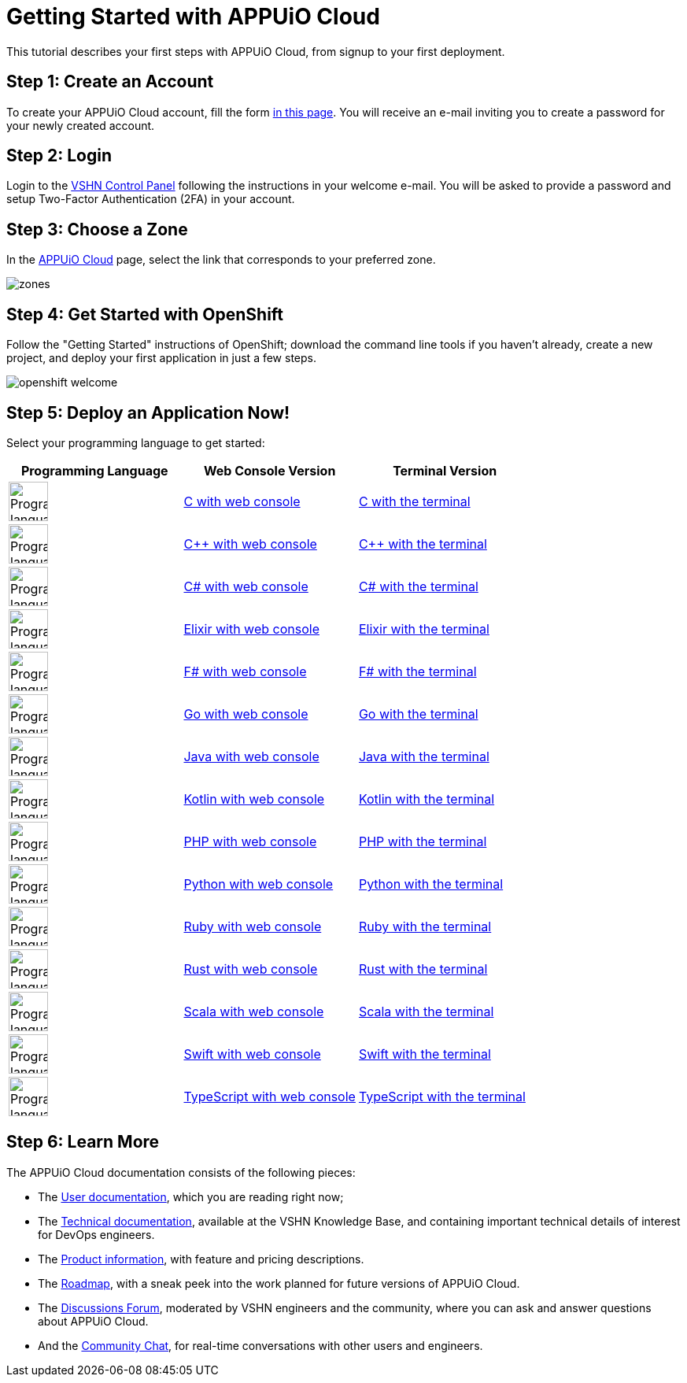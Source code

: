 = Getting Started with APPUiO Cloud

This tutorial describes your first steps with APPUiO Cloud, from signup to your first deployment.

== Step 1: Create an Account

To create your APPUiO Cloud account, fill the form https://www.appuio.ch/en/offering/cloud/[in this page]. You will receive an e-mail inviting you to create a password for your newly created account.

== Step 2: Login

Login to the https://control.vshn.net/[VSHN Control Panel] following the instructions in your welcome e-mail. You will be asked to provide a password and setup Two-Factor Authentication (2FA) in your account.

== Step 3: Choose a Zone

In the https://control.vshn.net/appuio-cloud[APPUiO Cloud] page, select the link that corresponds to your preferred zone.

image::getting-started/zones.png[]

== Step 4: Get Started with OpenShift

Follow the "Getting Started" instructions of OpenShift; download the command line tools if you haven't already, create a new project, and deploy your first application in just a few steps.

image::getting-started/openshift-welcome.png[]

== Step 5: Deploy an Application Now!

Select your programming language to get started:

[cols="^1,^1,^1"]
|===
| Programming Language | Web Console Version | Terminal Version

| image:logos/c.svg[alt="Programming language logo",width=50,height=50]
| xref:tutorials/getting-started/c-web.adoc[C with web console]
| xref:tutorials/getting-started/c-terminal.adoc[C with the terminal]

| image:logos/cpp.svg[alt="Programming language logo",width=50,height=50]
| xref:tutorials/getting-started/cpp-web.adoc[C++ with web console]
| xref:tutorials/getting-started/cpp-terminal.adoc[C++ with the terminal]

| image:logos/csharp.svg[alt="Programming language logo",width=50,height=50]
| xref:tutorials/getting-started/csharp-web.adoc[C# with web console]
| xref:tutorials/getting-started/csharp-terminal.adoc[C# with the terminal]

| image:logos/elixir.svg[alt="Programming language logo",width=50,height=50]
| xref:tutorials/getting-started/elixir-web.adoc[Elixir with web console]
| xref:tutorials/getting-started/elixir-terminal.adoc[Elixir with the terminal]

| image:logos/fsharp.svg[alt="Programming language logo",width=50,height=50]
| xref:tutorials/getting-started/fsharp-web.adoc[F# with web console]
| xref:tutorials/getting-started/fsharp-terminal.adoc[F# with the terminal]

| image:logos/go.svg[alt="Programming language logo",width=50,height=50]
| xref:tutorials/getting-started/go-web.adoc[Go with web console]
| xref:tutorials/getting-started/go-terminal.adoc[Go with the terminal]

| image:logos/java.svg[alt="Programming language logo",width=50,height=50]
| xref:tutorials/getting-started/java-web.adoc[Java with web console]
| xref:tutorials/getting-started/java-terminal.adoc[Java with the terminal]

| image:logos/kotlin.svg[alt="Programming language logo",width=50,height=50]
| xref:tutorials/getting-started/kotlin-web.adoc[Kotlin with web console]
| xref:tutorials/getting-started/kotlin-terminal.adoc[Kotlin with the terminal]

| image:logos/php.svg[alt="Programming language logo",width=50,height=50]
| xref:tutorials/getting-started/php-web.adoc[PHP with web console]
| xref:tutorials/getting-started/php-terminal.adoc[PHP with the terminal]

| image:logos/python.svg[alt="Programming language logo",width=50,height=50]
| xref:tutorials/getting-started/python-web.adoc[Python with web console]
| xref:tutorials/getting-started/python-terminal.adoc[Python with the terminal]

| image:logos/ruby.svg[alt="Programming language logo",width=50,height=50]
| xref:tutorials/getting-started/ruby-web.adoc[Ruby with web console]
| xref:tutorials/getting-started/ruby-terminal.adoc[Ruby with the terminal]

| image:logos/rust.svg[alt="Programming language logo",width=50,height=50]
| xref:tutorials/getting-started/rust-web.adoc[Rust with web console]
| xref:tutorials/getting-started/rust-terminal.adoc[Rust with the terminal]

| image:logos/scala.svg[alt="Programming language logo",width=50,height=50]
| xref:tutorials/getting-started/scala-web.adoc[Scala with web console]
| xref:tutorials/getting-started/scala-terminal.adoc[Scala with the terminal]

| image:logos/swift.svg[alt="Programming language logo",width=50,height=50]
| xref:tutorials/getting-started/swift-web.adoc[Swift with web console]
| xref:tutorials/getting-started/swift-terminal.adoc[Swift with the terminal]

| image:logos/typescript.svg[alt="Programming language logo",width=50,height=50]
| xref:tutorials/getting-started/typescript-web.adoc[TypeScript with web console]
| xref:tutorials/getting-started/typescript-terminal.adoc[TypeScript with the terminal]

|===

== Step 6: Learn More

The APPUiO Cloud documentation consists of the following pieces:

* The https://docs.appuio.cloud/[User documentation], which you are reading right now;
* The https://kb.vshn.ch/appuio-cloud/[Technical documentation], available at the VSHN Knowledge Base, and containing important technical details of interest for DevOps engineers.
* The https://products.docs.vshn.ch/products/appuio/cloud/[Product information], with feature and pricing descriptions.
* The https://roadmap.appuio.cloud/[Roadmap], with a sneak peek into the work planned for future versions of APPUiO Cloud.
* The https://discuss.appuio.cloud/[Discussions Forum], moderated by VSHN engineers and the community, where you can ask and answer questions about APPUiO Cloud.
* And the https://community.appuio.ch/[Community Chat], for real-time conversations with other users and engineers.
